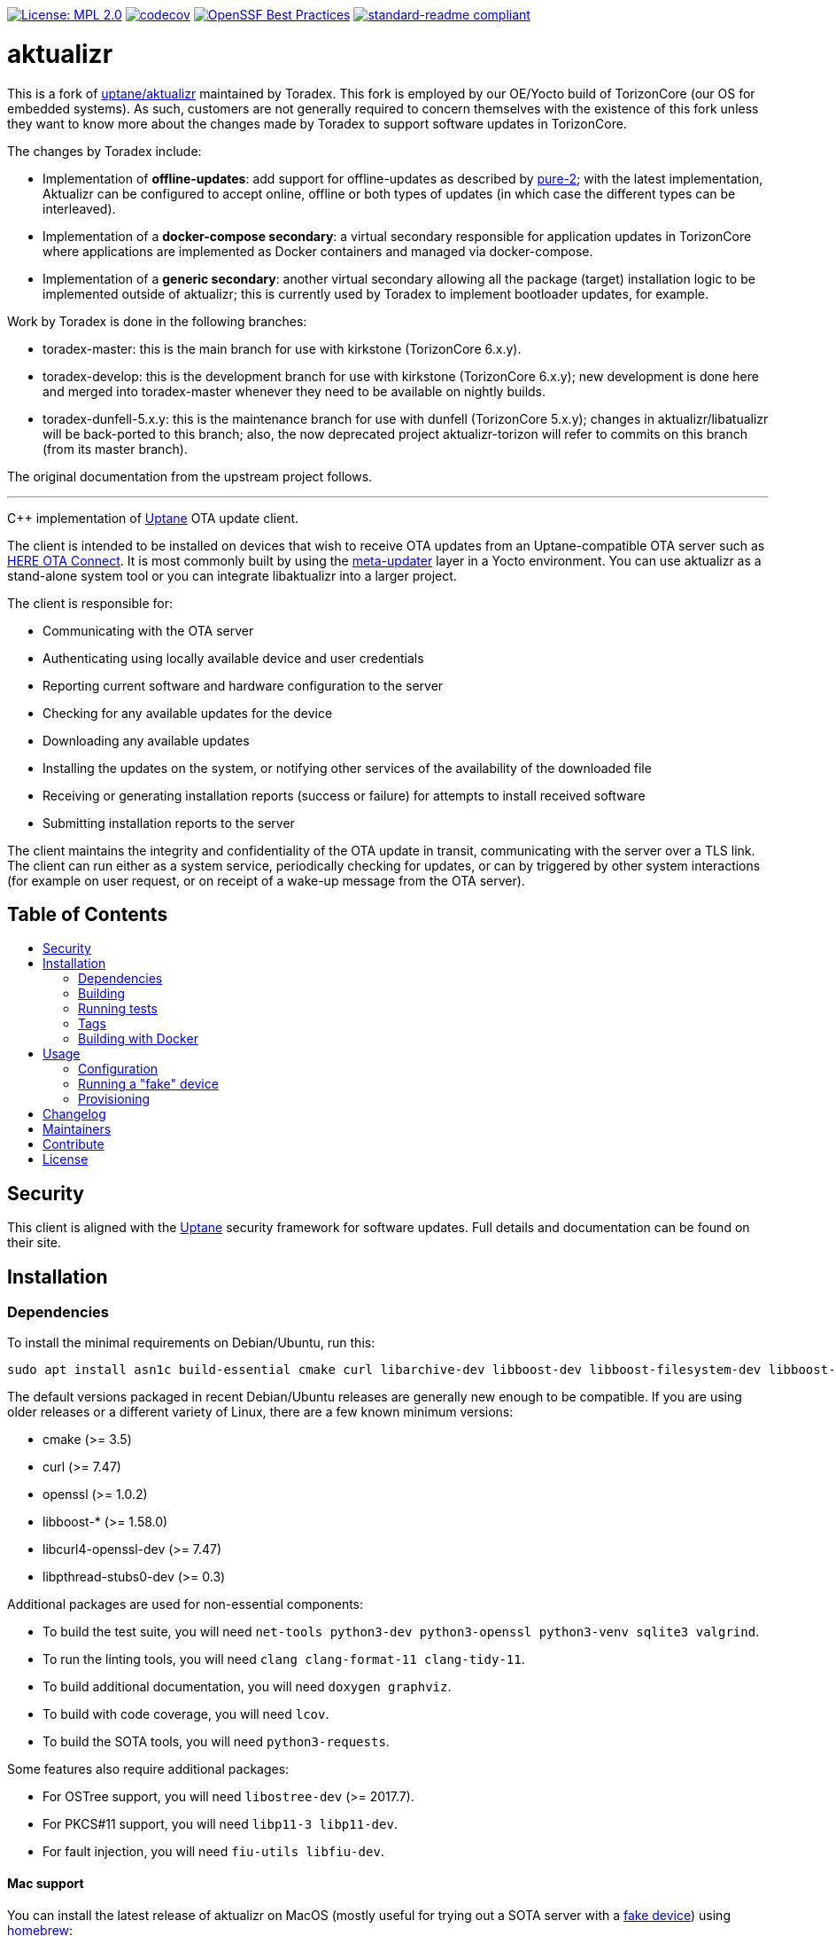 :toc: macro
:toc-title:

https://opensource.org/licenses/MPL-2.0[image:https://img.shields.io/badge/License-MPL%202.0-brightgreen.svg[License: MPL 2.0]] https://app.codecov.io/gh/uptane/aktualizr[image:https://codecov.io/gh/uptane/aktualizr/branch/master/graph/badge.svg[codecov]] https://bestpractices.coreinfrastructure.org/projects/674[image:https://bestpractices.coreinfrastructure.org/projects/674/badge[OpenSSF Best Practices]] https://github.com/RichardLitt/standard-readme[image:https://img.shields.io/badge/readme%20style-standard-brightgreen.svg?style=flat[standard-readme compliant]]


[discrete]
= aktualizr

This is a fork of https://github.com/uptane/aktualizr[uptane/aktualizr] maintained by Toradex. This fork is employed by our OE/Yocto build of TorizonCore (our OS for embedded systems). As such, customers are not generally required to concern themselves with the existence of this fork unless they want to know more about the changes made by Toradex to support software updates in TorizonCore.

The changes by Toradex include:

* Implementation of **offline-updates**: add support for offline-updates as described by https://github.com/uptane/pures/blob/main/pure2.md[pure-2]; with the latest implementation, Aktualizr can be configured to accept online, offline or both types of updates (in which case the different types can be interleaved).
* Implementation of a **docker-compose secondary**: a virtual secondary responsible for application updates in TorizonCore where applications are implemented as Docker containers and managed via docker-compose.
* Implementation of a **generic secondary**: another virtual secondary allowing all the package (target) installation logic to be implemented outside of aktualizr; this is currently used by Toradex to implement bootloader updates, for example.

Work by Toradex is done in the following branches:

* toradex-master: this is the main branch for use with kirkstone (TorizonCore 6.x.y).
* toradex-develop: this is the development branch for use with kirkstone (TorizonCore 6.x.y); new development is done here and merged into toradex-master whenever they need to be available on nightly builds.
* toradex-dunfell-5.x.y: this is the maintenance branch for use with dunfell (TorizonCore 5.x.y); changes in aktualizr/libatualizr will be back-ported to this branch; also, the now deprecated project aktualizr-torizon will refer to commits on this branch (from its master branch).

The original documentation from the upstream project follows.

'''

====
C++ implementation of https://uptane.github.io[Uptane] OTA update client.
====

The client is intended to be installed on devices that wish to receive OTA updates from an Uptane-compatible OTA server such as https://connect.ota.here.com/[HERE OTA Connect]. It is most commonly built by using the https://github.com/uptane/meta-updater[meta-updater] layer in a Yocto environment. You can use aktualizr as a stand-alone system tool or you can integrate libaktualizr into a larger project.

The client is responsible for:

* Communicating with the OTA server
* Authenticating using locally available device and user credentials
* Reporting current software and hardware configuration to the server
* Checking for any available updates for the device
* Downloading any available updates
* Installing the updates on the system, or notifying other services of the availability of the downloaded file
* Receiving or generating installation reports (success or failure) for attempts to install received software
* Submitting installation reports to the server

The client maintains the integrity and confidentiality of the OTA update in transit, communicating with the server over a TLS link. The client can run either as a system service, periodically checking for updates, or can by triggered by other system interactions (for example on user request, or on receipt of a wake-up message from the OTA server).

[discrete]
== Table of Contents

toc::[]

== Security

This client is aligned with the https://uptane.github.io[Uptane] security framework for software updates. Full details and documentation can be found on their site.

== Installation

=== Dependencies

To install the minimal requirements on Debian/Ubuntu, run this:

----
sudo apt install asn1c build-essential cmake curl libarchive-dev libboost-dev libboost-filesystem-dev libboost-log-dev libboost-program-options-dev libcurl4-openssl-dev libpthread-stubs0-dev libsodium-dev libsqlite3-dev libssl-dev python3
----

The default versions packaged in recent Debian/Ubuntu releases are generally new enough to be compatible. If you are using older releases or a different variety of Linux, there are a few known minimum versions:

* cmake (>= 3.5)
* curl (>= 7.47)
* openssl (>= 1.0.2)
* libboost-* (>= 1.58.0)
* libcurl4-openssl-dev (>= 7.47)
* libpthread-stubs0-dev (>= 0.3)

Additional packages are used for non-essential components:

* To build the test suite, you will need `net-tools python3-dev python3-openssl python3-venv sqlite3 valgrind`.
* To run the linting tools, you will need `clang clang-format-11 clang-tidy-11`.
* To build additional documentation, you will need `doxygen graphviz`.
* To build with code coverage, you will need `lcov`.
* To build the SOTA tools, you will need `python3-requests`.

Some features also require additional packages:

* For OSTree support, you will need `libostree-dev` (>= 2017.7).
* For PKCS#11 support, you will need `libp11-3 libp11-dev`.
* For fault injection, you will need `fiu-utils libfiu-dev`.

==== Mac support

You can install the latest release of aktualizr on MacOS (mostly useful for trying out a SOTA server with a <<fake-device,fake device>>) using https://brew.sh[homebrew]:

----
brew tap advancedtelematic/otaconnect
brew install aktualizr
----

You can build and install the latest development version of aktualizr on MacOS (current head of the development branch):
----
brew tap advancedtelematic/otaconnect
brew install --HEAD aktualizr
----

If any of the previous release versions of aktualizr has been installed before make sure you `unlink` it prior to installing the HEAD version:
----
brew unlink aktualizr
brew install --HEAD aktualizr
----

You can switch back to the release version by unlinking and installing again:
----
brew unlink aktualizr
brew install aktualizr
----

You can also build it yourself, with basic dependencies from homebrew. You can install the necessary dependencies as follows:

----
brew install asn1c boost cmake libarchive libsodium pkgconfig python3 openssl@1.1
----

and run the following from the aktualizr project directory:
----
export CXXFLAGS=-w
cmake -S . -B build -DBoost_USE_MULTITHREADED=ON
cmake --build build --target all -- -j8

./build/src/aktualizr_primary/aktualizr --version
----

If you also want to compile the SOTA tools:

----
brew install gettext && brew unlink gettext && brew link --force gettext
----

and run cmake with `-DBUILD_SOTA_TOOLS=ON`.

=== Building

This project uses *git submodules*. To checkout the code:

----
git clone --recursive https://github.com/uptane/aktualizr
cd aktualizr
----

If you had an old checkout, forgot to include `--recursive` or need to update the submodules, run:

----
git submodule update --init --recursive
----

`aktualizr` is built using CMake. To setup your `build` directory:

----
mkdir build
cd build
cmake -DCMAKE_BUILD_TYPE=Debug ..
----

You can then build the project from the `build` directory using Make:

----
make
----

You can also create a link:docs/ota-client-guide/modules/ROOT/pages/deb-package-install.adoc[debian package]:

----
make package
----

To use CMake's link:https://ninja-build.org/[Ninja] backend, add `-G Ninja` to the first CMake invocation. It has the advantage of running all targets in parallel by default and is recommended for local development.

=== Running tests

Before checking in code, it must pass the following tests (along with their corresponding build targets):

- compilation of the main targets and tests without warning: `make` and `make build_tests`
- validation against the project's automatic formatting conventions: `make check-format` to run the check, `make format` to apply the transformation automatically
- absence of clang-tidy warning: `make clang-tidy`
- full test suite run: `make check` (test build included), `make test` (only run the tests)

The `qa` target includes all of these checks, including auto-formatting:

----
make qa
----

Note that, by default, the compilation and tests run in sequence and the output of failing tests is suppressed. To run in parallel, for example with eight threads, and print the output of failing tests, run this:

----
CTEST_OUTPUT_ON_FAILURE=1 CTEST_PARALLEL_LEVEL=8 make -j8 qa
----

Some tests require additional setups, such as code coverage, HSM emulation or link:docs/ota-client-guide/modules/ROOT/pages/provisioning-methods-and-credentialszip.adoc[provisioning credentials]. The exact reference about these steps is the link:scripts/test.sh[main test script] used for CI. It is parametrized by a list of environment variables and is used by our CI environments. To use it, run it in the project's root directory:

----
./scripts/test.sh
----

Note that it will run CMake itself in a dedicated build directory.

To get a list of the common environment variables and their corresponding system requirements, have a look at the link:ci/gitlab/.gitlab-ci.yml[Gitlab CI configuration] and the project's link:docker/[Dockerfiles].


=== Tags

Generate tags:

----
make tags
----

=== Building with Docker

Several Dockerfiles are provided to support building and testing the application without dependencies on your
local environment.

If you have a working docker client and docker server running on your machine, you can build and run a docker
image on the default environment with:

----
./scripts/run_docker_test.sh Dockerfile
----

It will start a shell session inside the container, running as the same UID/GID as on the host system, with
the current directory mounted as a docker volume. Any local code changes are then immediately in effect
inside the container and user/group permissions are compatible in the two environments.

Inside the container, the test suite with coverage can be run with:

----
TEST_WITH_COVERAGE=1 TEST_WITH_P11=1 TEST_WITH_STATICTESTS=1 ./scripts/test.sh
----

(see the content of link:ci/gitlab/.gitlab-ci.yml[] and link:scripts/test.sh[] for more testing options)

Alternatively, link:scripts/run_docker_test.sh[] can directly run the test script:

----
./scripts/run_docker_test.sh Dockerfile \
                            -eTEST_WITH_COVERAGE=1 \
                            -eTEST_WITH_P11=1 \
                            -eTEST_WITH_STATICTESTS=1 \
                            -- ./scripts/test.sh
----

== Usage

=== Configuration

To run the aktualizr client, you will need to provide a toml-formatted configuration file using the command line option `-c` or `--config`:

----
aktualizr -c <path/configfile>
----

Additional command line options can be found link:./src/aktualizr_primary/main.cc[in the code] or by running `aktualizr --help`. More details on configuring aktualizr can be found in link:docs/ota-client-guide/modules/ROOT/pages/aktualizr-config-options.adoc[]. If you are using https://github.com/advancedtelematic/meta-updater[meta-updater], more information about configuring aktualizr in that environment can be found there.

[#fake-device]
=== Running a "fake" device

Aktualizr is generally intended to run on embedded devices, but you may find it convenient to run it on your local system for development or testing. To get a binary you can run locally, you can:

* follow the <<building,build instructions>>,
* install a Ubuntu packages from the https://github.com/advancedtelematic/aktualizr/releases[Releases page], or
* install through <<mac-support,Homebrew on MacOS>>

Some more detailed instructions on how to configure a fake device can be found on https://docs.ota.here.com/quickstarts/install-a-client-locally-with-fake-secondaries.html[the OTA Connect docs site].

=== Provisioning

If you intend to use aktualizr to authenticate with a server, you will need some form of provisioning. Aktualizr currently supports provisioning with shared credentials or with device credentials. Device credential provisioning supports using an HSM to store private keys. The differences and details are explained in link:docs/ota-client-guide/modules/ROOT/pages/client-provisioning-methods.adoc[] and link:docs/ota-client-guide/modules/ROOT/pages/enable-device-cred-provisioning.adoc[]. You can learn more about the credentials files used to support provisioning in link:docs/ota-client-guide/modules/ROOT/pages/provisioning-methods-and-credentialszip.adoc[].

== Changelog

The changelog is available in link:CHANGELOG.md[].

== Maintainers

This code is maintained by the OTA team at https://www.here.com/products/automotive/ota-technology[HERE Technologies]. If you have questions about the project, please reach us through Github issues for this repository or email us at otaconnect.support@here.com.

== Contribute

Complete contribution guidelines can be found in link:CONTRIBUTING.md[].

== License

This code is licensed under the link:LICENSE[Mozilla Public License 2.0], a copy of which can be found in this repository. All code is copyright HERE Europe B.V., 2016-2020.

We require that contributors accept the terms of Linux Foundation's link:https://developercertificate.org/[Developer Certificate of Origin]. Specific instructions can be found in link:CONTRIBUTING.md[].
